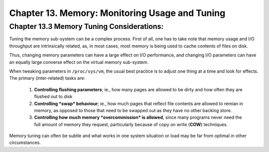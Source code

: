 Chapter 13. Memory: Monitoring Usage and Tuning
===============================================

Chapter 13.3 Memory Tuning Considerations:
^^^^^^^^^^^^^^^^^^^^^^^^^^^^^^^^^^^^^^^^^^

Tuning the memory sub-system can be a complex process. First of all, one has to take note that memory usage and I/O throughput are intrinsically related, as, in most cases, most memory is being used to cache contents of files on disk.

Thus, changing memory parameters can have a large effect on I/O performance, and changing I/O parameters can have an equally large converse effect on the virtual memory sub-system.

When tweaking parameters in ``/proc/sys/vm``, the usual best practice is to adjust one thing at a time and look for effects. The primary (inter-related) tasks are:

	1. **Controlling flushing parameters**; ie., how many pages are allowed to be dirty and how often they are flushed out to disk

	2. **Controlling *swap* behaviour**; ie., how much pages that reflect file contents are allowed to remian in memory, as opposed to those that need to be swapped out as they have no other backing store.

	3. **Controlling how much memory *overcommission* is allowed**, since many programs never need the full amount of memory they request, particularly because of copy on write (**COW**) techniques.

Memory tuning can often be subtle and what works in one system situation or load may be far from optimal in other circumstances.

